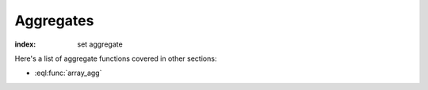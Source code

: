 .. _ref_eql_functions_setagg:

==========
Aggregates
==========

:index: set aggregate

.. eql:function:: std::count(s: SET OF anytype) -> int64

    :index: aggregate

    Return the number of elements in a set.

    .. code-block:: edgeql-repl

        db> SELECT count({2, 3, 5});
        {3}

        db> SELECT count(User);  # number of User objects in db
        {4}

.. eql:function:: std::sum(s: SET OF anyreal) -> anyreal

    :index: aggregate

    Return the sum of the set of numbers.

    The numbers have to be either :eql:type:`anyreal` or any type that
    can be cast into it, such as :eql:type:`float64` or
    :eql:type:`int64`.

    .. code-block:: edgeql-repl

        db> SELECT sum({2, 3, 5});
        {10}

        db> SELECT sum({0.2, 0.3, 0.5});
        {1.0}

Here's a list of aggregate functions covered in other sections:

* :eql:func:`array_agg`
